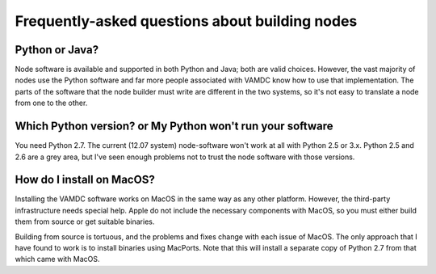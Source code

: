Frequently-asked questions about building nodes
===============================================

Python or Java?
---------------

Node software is available and supported in both Python and Java; both are valid choices. However, the vast majority of nodes use the Python software and far more people associated with VAMDC know how to use that implementation. The parts of the software that the node builder must write are different in the two systems, so it's not easy to translate a node from one to the other.

Which Python version? or My Python won't run your software
----------------------------------------------------------

You need Python 2.7. The current (12.07 system) node-software won't work at all with Python 2.5 or 3.x. Python 2.5 and 2.6 are a grey area, but I've seen enough problems not to trust the node software with those versions.

How do I install on MacOS?
--------------------------

Installing the VAMDC software works on MacOS in the same way as any other platform. However, the third-party infrastructure needs special help. Apple do not include the necessary components with MacOS, so you must either build them from source or get suitable binaries.

Building from source is tortuous, and the problems and fixes change with each issue of MacOS. The only approach that I have found to work is to install binaries using MacPorts. Note that this will install a separate copy of Python 2.7 from that which came with MacOS.
